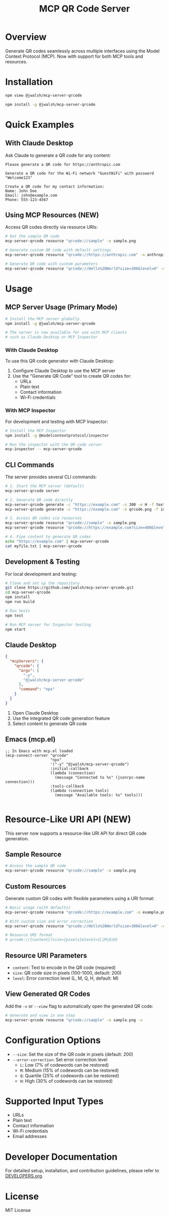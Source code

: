 #+TITLE: MCP QR Code Server

* Overview
Generate QR codes seamlessly across multiple interfaces using the Model Context Protocol (MCP). Now with support for both MCP tools and resources.

* Installation
#+begin_src bash :tangle generated/mcp-server-qrcode-install.sh :mkdirp yes
npm view @jwalsh/mcp-server-qrcode

npm install -g @jwalsh/mcp-server-qrcode
#+end_src

* Quick Examples

** With Claude Desktop
Ask Claude to generate a QR code for any content:

#+begin_example
Please generate a QR code for https://anthropic.com
#+end_example

#+begin_example
Generate a QR code for the Wi-Fi network "GuestWiFi" with password "Welcome123"
#+end_example

#+begin_example
Create a QR code for my contact information:
Name: John Doe
Email: john@example.com
Phone: 555-123-4567
#+end_example

** Using MCP Resources (NEW)
Access QR codes directly via resource URIs:

#+begin_src bash :tangle generated/resource-example.sh :mkdirp yes
# Get the sample QR code
mcp-server-qrcode resource "qrcode://sample" -o sample.png

# Generate custom QR code with default settings
mcp-server-qrcode resource "qrcode://https://anthropic.com" -o anthropic.png

# Generate QR code with custom parameters
mcp-server-qrcode resource "qrcode://Hello%20World?size=300&level=H" -o hello.png -v
#+end_src

* Usage

** MCP Server Usage (Primary Mode)
#+begin_src bash :tangle generated/mcp-server-qrcode-test.sh :mkdirp yes
# Install the MCP server globally
npm install -g @jwalsh/mcp-server-qrcode

# The server is now available for use with MCP clients
# such as Claude Desktop or MCP Inspector
#+end_src

*** With Claude Desktop
To use this QR code generator with Claude Desktop:

1. Configure Claude Desktop to use the MCP server
2. Use the "Generate QR Code" tool to create QR codes for:
   - URLs
   - Plain text
   - Contact information
   - Wi-Fi credentials

*** With MCP Inspector
For development and testing with MCP Inspector:

#+begin_src bash
# Install the MCP Inspector
npm install -g @modelcontextprotocol/inspector

# Run the inspector with the QR code server
mcp-inspector -- mcp-server-qrcode
#+end_src

** CLI Commands
The server provides several CLI commands:

#+begin_src bash :tangle generated/cli-commands.sh :mkdirp yes
# 1. Start the MCP server (default)
mcp-server-qrcode server

# 2. Generate QR code directly
mcp-server-qrcode generate -c "https://example.com" -s 300 -e H -f text
mcp-server-qrcode generate -c "https://example.com" -o qrcode.png -f image

# 3. Access QR codes via resources
mcp-server-qrcode resource "qrcode://sample" -o sample.png
mcp-server-qrcode resource "qrcode://https://example.com?size=400&level=Q" -o custom.png -v

# 4. Pipe content to generate QR codes
echo "https://example.com" | mcp-server-qrcode
cat myfile.txt | mcp-server-qrcode
#+end_src

** Development & Testing
For local development and testing:

#+begin_src bash
# Clone and set up the repository
git clone https://github.com/jwalsh/mcp-server-qrcode.git
cd mcp-server-qrcode
npm install
npm run build

# Run tests
npm test

# Run MCP server for Inspector testing
npm start
#+end_src

** Claude Desktop

#+begin_src json :tangle generated/claude_desktop_config.json :mkdirp yes
  {
    "mcpServers": {
      "qrcode": {
        "args": [
          "-y",
          "@jwalsh/mcp-server-qrcode"
        ],
        "command": "npx"
      }
    }
  }
#+end_src

1. Open Claude Desktop
2. Use the integrated QR code generation feature
3. Select content to generate QR code

** Emacs (mcp.el)

#+begin_src elisp :tangle generated/mcp-server-qrcode.el :mkdirp yes
;; In Emacs with mcp.el loaded
(mcp-connect-server "qrcode" 
                    "npx" 
                    '("-y" "@jwalsh/mcp-server-qrcode")
                    :initial-callback
                    (lambda (connection)
                      (message "Connected to %s" (jsonrpc-name connection)))
                    :tools-callback
                    (lambda (connection tools)
                      (message "Available tools: %s" tools)))

#+end_src

* Resource-Like URI API (NEW)
This server now supports a resource-like URI API for direct QR code generation.

** Sample Resource
#+begin_src bash
# Access the sample QR code
mcp-server-qrcode resource "qrcode://sample" -o sample.png
#+end_src

** Custom Resources
Generate custom QR codes with flexible parameters using a URI format:

#+begin_src bash
# Basic usage (with defaults)
mcp-server-qrcode resource "qrcode://https://example.com" -o example.png

# With custom size and error correction
mcp-server-qrcode resource "qrcode://Hello%20World?size=300&level=H" -o hello.png

# Resource URI format
# qrcode://{content}?size={pixels}&level={L|M|Q|H}
#+end_src

** Resource URI Parameters
- ~content~: Text to encode in the QR code (required)
- ~size~: QR code size in pixels (100-1000, default: 200)
- ~level~: Error correction level (L, M, Q, H, default: M)

** View Generated QR Codes
Add the ~-v~ or ~--view~ flag to automatically open the generated QR code:

#+begin_src bash
# Generate and view in one step
mcp-server-qrcode resource "qrcode://sample" -o sample.png -v
#+end_src

* Configuration Options
- ~--size~: Set the size of the QR code in pixels (default: 200)
- ~--error-correction~: Set error correction level
  - ~L~: Low (7% of codewords can be restored)
  - ~M~: Medium (15% of codewords can be restored)
  - ~Q~: Quartile (25% of codewords can be restored)
  - ~H~: High (30% of codewords can be restored)

* Supported Input Types
- URLs
- Plain text
- Contact information
- Wi-Fi credentials
- Email addresses

* Developer Documentation
For detailed setup, installation, and contribution guidelines, please refer to [[file:DEVELOPERS.org][DEVELOPERS.org]].

* License
MIT License
